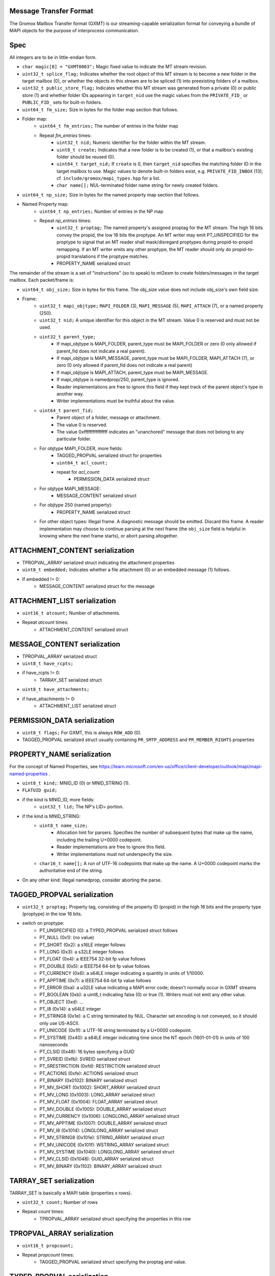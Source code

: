 Message Transfer Format
=======================

The Gromox Mailbox Transfer format (GXMT) is our streaming-capable
serialization format for conveying a bundle of MAPI objects for the purpose of
interprocess communication.


Spec
====

All integers are to be in little-endian form.

* ``char magic[8] = "GXMT0003";``
  Magic fixed value to indicate the MT stream revision.
* ``uint32_t splice_flag;``
  Indicates whether the root object of this MT stream is to become a new folder
  in the target mailbox (0), or whether the objects in this stream are to be
  spliced (1) into preexisting folders of a mailbox.
* ``uint32_t public_store_flag;``
  Indicates whether this MT stream was generated from a private (0) or public
  store (1) and whether folder IDs appearing in ``target_nid`` use the magic
  values from the ``PRIVATE_FID_`` or ``PUBLIC_FID_`` sets for built-in
  folders.
* ``uint64_t fm_size;``
  Size in bytes for the folder map section that follows.
* Folder map:
	* ``uint64_t fm_entries;``
	  The number of entries in the folder map
	* Repeat *fm_entries* times:
		* ``uint32_t nid;``
		  Numeric identifier for the folder within the MT stream.
		* ``uint8_t create;``
		  Indicates that a new folder is to be created (1), or that a
		  mailbox's existing folder should be reused (0).
		* ``uint64_t target_nid;``
		  If ``create`` is 0, then ``target_nid`` specifies the
		  matching folder ID in the target mailbox to use. Magic values
		  to denote built-in folders exist, e.g. ``PRIVATE_FID_INBOX``
		  (13); cf. ``include/gromox/mapi_types.hpp`` for a list.
		* ``char name[];``
		  NUL-terminated folder name string for newly created folders.
* ``uint64_t np_size;``
  Size in bytes for the named property map section that follows.
* Named Property map:
	* ``uint64_t np_entries;``
	  Number of entries in the NP map
	* Repeat *np_entries* times:
		* ``uint32_t proptag;``
		  The named property's assigned proptag for the MT stream. The
		  high 16 bits convey the propid, the low 16 bits the proptype.
		  An MT writer may emit PT_UNSPECIFIED for the proptype to
		  signal that an MT reader shall mask/disregard proptypes
		  during propid-to-propid remapping. If an MT writer emits any
		  other proptype, the MT reader should only do propid-to-propid
		  translations if the proptype matches.
		* PROPERTY_NAME serialized struct

The remainder of the stream is a set of "instructions" (so to speak) to mt2exm
to create folders/messages in the target mailbox. Each packet/frame is:

* ``uint64_t obj_size;``
  Size in bytes for this frame.
  The obj_size value does not include obj_size's own field size.
* Frame:
	* ``uint32_t mapi_objtype;``
	  ``MAPI_FOLDER`` (3), ``MAPI_MESSAGE`` (5), ``MAPI_ATTACH`` (7), or a
	  named property (250).
	* ``uint32_t nid;``
	  A unique identifier for this object in the MT stream.
	  Value 0 is reserved and must not be used.
	* ``uint32_t parent_type;``
		* If mapi_objtype is MAPI_FOLDER, parent_type must be
		  MAPI_FOLDER or zero (0 only allowed if parent_fid does not
		  indicate a real parent).
		* If mapi_objtype is MAPI_MESSAGE, parent_type must be
		  MAPI_FOLDER, MAPI_ATTACH (7), or zero (0 only allowed if
		  parent_fid does not indicate a real parent)
		* If mapi_objtype is MAPI_ATTACH, parent_type must be
		  MAPI_MESSAGE.
		* If mapi_objtype is namedprop/250, parent_type is ignored.
		* Reader implementations are free to ignore this field if they
		  kept track of the parent object's type in another way.
		* Writer implementations must be truthful about the value.
	* ``uint64_t parent_fid;``
		* Parent object of a folder, message or attachment.
		* The value 0 is reserved.
		* The value 0xffffffffffffffff indicates an "unanchored"
		  message that does not belong to any particular folder.
	* For objtype MAPI_FOLDER, more fields:
		* TAGGED_PROPVAL serialized struct for properties
		* ``uint64_t acl_count;``
		* repeat for *acl_count*:
			* PERMISSION_DATA serialized struct
	* For objtype MAPI_MESSAGE:
		* MESSAGE_CONTENT serialized struct
	* For objtype 250 (named property):
		* PROPERTY_NAME serialized struct
	* For other object types:
	  Illegal frame. A diagnostic message should be emitted. Discard this
	  frame. A reader implementation may choose to continue parsing at
	  the next frame (the ``obj_size`` field is helpful in knowing where
	  the next frame starts), or abort parsing altogether.


ATTACHMENT_CONTENT serialization
================================

* TPROPVAL_ARRAY serialized struct indicating the attachment properties
* ``uint8_t embedded;``
  Indicates whether a file attachment (0) or an embedded message (1) follows.
* If embedded != 0:
	* MESSAGE_CONTENT serialized struct for the message


ATTACHMENT_LIST serialization
=============================

* ``uint16_t atcount;``
  Number of attachments.
* Repeat *atcount* times:
	* ATTACHMENT_CONTENT serialized struct


MESSAGE_CONTENT serialization
=============================

* TPROPVAL_ARRAY serialized struct
* ``uint8_t have_rcpts;``
* if have_rcpts != 0:
	* TARRAY_SET serialized struct
* ``uint8_t have_attachments;``
* if have_attachments != 0:
	* ATTACHMENT_LIST serialized struct


PERMISSION_DATA serialization
=============================

* ``uint8_t flags;``
  For GXMT, this is always ``ROW_ADD`` (0).
* TAGGED_PROPVAL serialized struct usually containing
  ``PR_SMTP_ADDRESS`` and ``PR_MEMBER_RIGHTS`` properties


PROPERTY_NAME serialization
===========================

For the concept of Named Properties, see
https://learn.microsoft.com/en-us/office/client-developer/outlook/mapi/mapi-named-properties
.

* ``uint8_t kind;``: MNID_ID (0) or MNID_STRING (1).
* ``FLATUID guid;``
* if the kind is MNID_ID, more fields:
	* ``uint32_t lid;``
          The NP's LID= portion.
* if the kind is MNID_STRING:
	* ``uint8_t name_size;``
		* Allocation hint for parsers. Specifies the number of
		  subsequent bytes that make up the name, including the
		  trailing U+0000 codepoint.
		* Reader implementations are free to ignore this field.
		* Writer implementations must not underspecify the size.
	* ``char16_t name[];``
	  A run of UTF-16 codepoints that make up the name. A U+0000 codepoint
	  marks the authoritative end of the string.
* On any other kind: Illegal namedprop, consider aborting the parse.


TAGGED_PROPVAL serialization
============================

* ``uint32_t proptag;``
  Property tag, consisting of the property ID (propid) in the high 16 bits and
  the property type (proptype) in the low 16 bits.
* switch on proptype:
	* PT_UNSPECIFIED (0): a TYPED_PROPVAL serialized struct follows
	* PT_NULL (0x1): (no value)
	* PT_SHORT (0x2): a s16LE integer follows
	* PT_LONG (0x3): a s32LE integer follows
	* PT_FLOAT (0x4): a IEEE754 32-bit fp value follows
	* PT_DOUBLE (0x5): a IEEE754 64-bit fp value follows
	* PT_CURRENCY (0x6): a s64LE integer indicating a quantity in units of 1/10000.
	* PT_APPTIME (0x7): a IEEE754 64-bit fp value follows
	* PT_ERROR (0xa): a u32LE value indicating a MAPI error code;
	  doesn't normally occur in GXMT streams
	* PT_BOOLEAN (0xb): a uint8_t indicating false (0) or true (1). Writers
	  must not emit any other value.
	* PT_OBJECT (0xd): ...
	* PT_I8 (0x14): a s64LE integer
	* PT_STRING8 (0x1e): a C string terminated by NUL. Character set encoding is
	  not conveyed, so it should only use US-ASCII.
	* PT_UNICODE (0x1f): a UTF-16 string terminated by a U+0000 codepoint.
	* PT_SYSTIME (0x40): a s64LE integer indicating time since the NT
	  epoch (1601-01-01) in units of 100 nanoseconds
	* PT_CLSID (0x48): 16 bytes specifying a GUID
	* PT_SVREID (0xfb): SVREID serialized struct
	* PT_SRESTRICTION (0xfd): RESTRICTION serialized struct
	* PT_ACTIONS (0xfe): ACTIONS serialized struct
	* PT_BINARY (0x0102): BINARY serialized struct
	* PT_MV_SHORT (0x1002): SHORT_ARRAY serialized struct
	* PT_MV_LONG (0x1003): LONG_ARRAY serialized struct
	* PT_MV_FLOAT (0x1004): FLOAT_ARRAY serialized struct
	* PT_MV_DOUBLE (0x1005): DOUBLE_ARRAY serialized struct
	* PT_MV_CURRENCY (0x1006): LONGLONG_ARRAY serialized struct
	* PT_MV_APPTIME (0x1007): DOUBLE_ARRAY serialized struct
	* PT_MV_I8 (0x1014): LONGLONG_ARRAY serialized struct
	* PT_MV_STRING8 (0x101e): STRING_ARRAY serialized struct
	* PT_MV_UNICODE (0x101f): WSTRING_ARRAY serialized struct
	* PT_MV_SYSTIME (0x1040): LONGLONG_ARRAY serialized struct
	* PT_MV_CLSID (0x1048): GUID_ARRAY serialized struct
	* PT_MV_BINARY (0x1102): BINARY_ARRAY serialized struct


TARRAY_SET serialization
========================

TARRAY_SET is basically a MAPI table (properties x rows).

* ``uint32_t count;``
  Number of rows
* Repeat *count* times:
	* TPROPVAL_ARRAY serialized struct specifying the properties in this
	  row


TPROPVAL_ARRAY serialization
============================

* ``uint16_t propcount;``
* Repeat *propcount* times:
	* TAGGED_PROPVAL serialized struct specifying the proptag and value.


TYPED_PROPVAL serialization
===========================

TYPED_PROPVALs are normally used by MAPI tables to respond to columns with a
PT_UNSPECIFIED type. TYPED_PROPVALs are not believed to appear in GXMT streams
in practice, as any GXMT writer wishing to write out a TYPED_PROPVAL object
could just write a properly formatted TAGGED_PROPVAL object with merged proptag
value. Nevertheless, TYPED_PROPVALs are part of the current specification.

* ``uint16_t proptype;``
* TAGGED_PROPVAL serialized struct specifying the propid and value.

